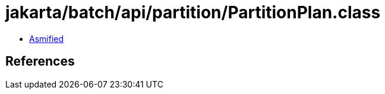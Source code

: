 = jakarta/batch/api/partition/PartitionPlan.class

 - link:PartitionPlan-asmified.java[Asmified]

== References

